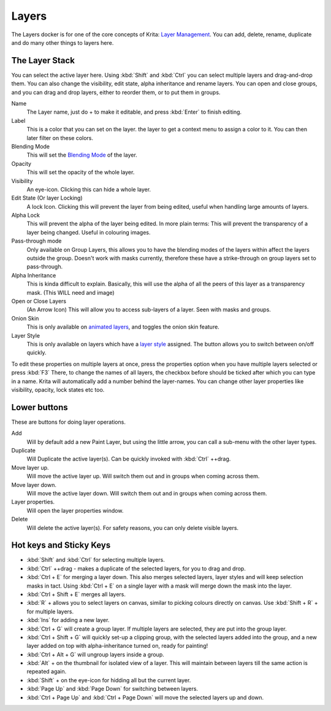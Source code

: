 Layers
======

.. figure:: images/layers/Krita_Layers_Docker.png
   :alt: images/layers/Krita_Layers_Docker.png

The Layers docker is for one of the core concepts of Krita: `Layer Management <Special:MyLanguage/Introduction_to_Layers_and_Masks>`__. 
You can add, delete, rename, duplicate and do many other things to layers here.

The Layer Stack
---------------

You can select the active layer here. Using :kbd:`Shift` and
:kbd:`Ctrl` you can select multiple layers and drag-and-drop them.
You can also change the visibility, edit state, alpha inheritance and
rename layers. You can open and close groups, and you can drag and drop
layers, either to reorder them, or to put them in groups.

Name
    The Layer name, just do + to make it editable, and press
    :kbd:`Enter` to finish editing.
Label
    This is a color that you can set on the layer. the layer to get a
    context menu to assign a color to it. You can then later filter on
    these colors.
Blending Mode
    This will set the `Blending Mode <Special:MyLanguage/Blending_Modes>`__ of the layer.
Opacity
    This will set the opacity of the whole layer.
Visibility
    An eye-icon. Clicking this can hide a whole layer.
Edit State (Or layer Locking)
    A lock Icon. Clicking this will prevent the layer from being edited,
    useful when handling large amounts of layers.
Alpha Lock
    This will prevent the alpha of the layer being edited. In more plain
    terms: This will prevent the transparency of a layer being changed.
    Useful in colouring images.
Pass-through mode
    Only available on Group Layers, this allows you to have the blending
    modes of the layers within affect the layers outside the group.
    Doesn't work with masks currently, therefore these have a
    strike-through on group layers set to pass-through.
Alpha Inheritance
    This is kinda difficult to explain. Basically, this will use the
    alpha of all the peers of this layer as a transparency mask. (This
    WILL need and image)
Open or Close Layers
    (An Arrow Icon) This will allow you to access sub-layers of a layer.
    Seen with masks and groups.
Onion Skin
    This is only available on `animated
    layers <Special:MyLanguage/Animation>`__, and toggles the onion skin
    feature.
Layer Style
    This is only available on layers which have a `layer style <Special:MyLanguage/Layer_Styles>`__ assigned. 
    The button allows you to switch between on/off quickly.

To edit these properties on multiple layers at once, press the
properties option when you have multiple layers selected or press
:kbd:`F3` There, to change the names of all layers, the checkbox
before should be ticked after which you can type in a name. Krita will
automatically add a number behind the layer-names. You can change other
layer properties like visibility, opacity, lock states etc too.

.. figure:: images/layers/Krita-multi-layer-edit.png
   :alt: images/layers/Krita-multi-layer-edit.png

Lower buttons
-------------

These are buttons for doing layer operations.

Add
    Will by default add a new Paint Layer, but using the little arrow,
    you can call a sub-menu with the other layer types.
Duplicate
    Will Duplicate the active layer(s). Can be quickly invoked with
    :kbd:`Ctrl` ++drag.
Move layer up.
    Will move the active layer up. Will switch them out and in groups
    when coming across them.
Move layer down.
    Will move the active layer down. Will switch them out and in groups
    when coming across them.
Layer properties.
    Will open the layer properties window.
Delete
    Will delete the active layer(s). For safety reasons, you can only
    delete visible layers.

Hot keys and Sticky Keys
------------------------

-  :kbd:`Shift` and :kbd:`Ctrl` for selecting multiple layers.
-  :kbd:`Ctrl` ++drag - makes a duplicate of the selected layers, for
   you to drag and drop.
-  :kbd:`Ctrl + E` for merging a layer down. This also
   merges selected layers, layer styles and will keep selection masks in
   tact. Using :kbd:`Ctrl + E` on a single layer with a
   mask will merge down the mask into the layer.
-  :kbd:`Ctrl + Shift + E` merges all layers.
-  :kbd:`R` + allows you to select layers on canvas, similar to
   picking colours directly on canvas. Use
   :kbd:`Shift + R` + for multiple layers.
-  :kbd:`Ins` for adding a new layer.
-  :kbd:`Ctrl + G` will create a group layer. If multiple
   layers are selected, they are put into the group layer.
-  :kbd:`Ctrl + Shift + G` will quickly set-up a
   clipping group, with the selected layers added into the group, and a
   new layer added on top with alpha-inheritance turned on, ready for
   painting!
-  :kbd:`Ctrl + Alt + G` will ungroup layers inside a group.
-  :kbd:`Alt` + on the thumbnail for isolated view of a layer. This
   will maintain between layers till the same action is repeated again.
-  :kbd:`Shift` + on the eye-icon for hidding all but the current
   layer.
-  :kbd:`Page Up` and :kbd:`Page Down` for switching between layers.
-  :kbd:`Ctrl + Page Up` and :kbd:`Ctrl + Page Down` 
   will move the selected layers up and down.

